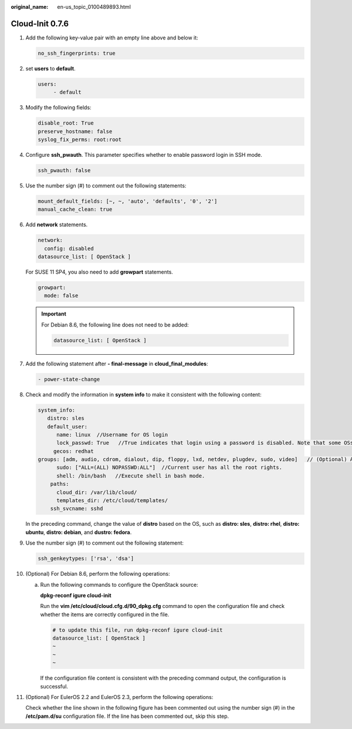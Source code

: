 :original_name: en-us_topic_0100489893.html

.. _en-us_topic_0100489893:

Cloud-Init 0.7.6
================

#. Add the following key-value pair with an empty line above and below it:

   .. code-block::

      no_ssh_fingerprints: true

#. set **users** to **default**.

   .. code-block::

      users:
           - default

#. Modify the following fields:

   .. code-block::

      disable_root: True
      preserve_hostname: false
      syslog_fix_perms: root:root

#. Configure **ssh_pwauth**. This parameter specifies whether to enable password login in SSH mode.

   .. code-block::

      ssh_pwauth: false

#. Use the number sign (#) to comment out the following statements:

   .. code-block::

      mount_default_fields: [~, ~, 'auto', 'defaults', '0', '2']
      manual_cache_clean: true

#. Add **network** statements.

   .. code-block::

      network:
        config: disabled
      datasource_list: [ OpenStack ]

   For SUSE 11 SP4, you also need to add **growpart** statements.

   .. code-block::

      growpart:
        mode: false

   .. important::

      For Debian 8.6, the following line does not need to be added:

      .. code-block::

         datasource_list: [ OpenStack ]

#. Add the following statement after **- final-message** in **cloud_final_modules**:

   .. code-block::

      - power-state-change

#. Check and modify the information in **system info** to make it consistent with the following content:

   .. code-block::

      system_info:
         distro: sles
         default_user:
            name: linux  //Username for OS login
            lock_passwd: True   //True indicates that login using a password is disabled. Note that some OSs use value 1 to disable the password login.
           gecos: redhat
      groups: [adm, audio, cdrom, dialout, dip, floppy, lxd, netdev, plugdev, sudo, video]   // (Optional) Add the user to other groups that have been configured in etc/group.
            sudo: ["ALL=(ALL) NOPASSWD:ALL"]  //Current user has all the root rights.
            shell: /bin/bash   //Execute shell in bash mode.
          paths:
            cloud_dir: /var/lib/cloud/
            templates_dir: /etc/cloud/templates/
          ssh_svcname: sshd

   In the preceding command, change the value of **distro** based on the OS, such as **distro: sles**, **distro: rhel**, **distro: ubuntu**, **distro: debian**, and **dustro: fedora**.

#. Use the number sign (#) to comment out the following statement:

   .. code-block::

      ssh_genkeytypes: ['rsa', 'dsa']

#. (Optional) For Debian 8.6, perform the following operations:

   a. Run the following commands to configure the OpenStack source:

      **dpkg-reconf igure cloud-init**

      |image1|

      Run the **vim /etc/cloud/cloud.cfg.d/90_dpkg.cfg** command to open the configuration file and check whether the items are correctly configured in the file.

      .. code-block::

         # to update this file, run dpkg-reconf igure cloud-init
         datasource_list: [ OpenStack ]
         ~
         ~
         ~

      If the configuration file content is consistent with the preceding command output, the configuration is successful.

#. (Optional) For EulerOS 2.2 and EulerOS 2.3, perform the following operations:

   Check whether the line shown in the following figure has been commented out using the number sign (#) in the **/etc/pam.d/su** configuration file. If the line has been commented out, skip this step.

   |image2|

.. |image1| image:: /_static/images/en-us_image_0125274824.png
.. |image2| image:: /_static/images/en-us_image_0110232075.png
